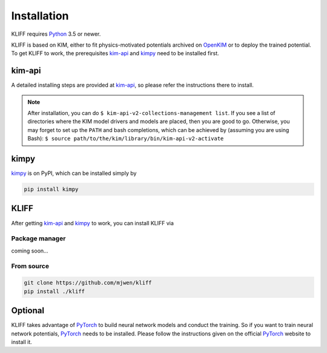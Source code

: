 .. _installation:

============
Installation
============


KLIFF requires Python_ 3.5 or newer.


KLIFF is based on KIM, either to fit physics-motivated potentials archived
on OpenKIM_ or to deploy the trained potential. To get KLIFF to work, the
prerequisites kim-api_ and kimpy_ need to be installed first.


kim-api
=======
A detailed installing steps are provided at kim-api_, so please refer the
instructions there to install.

.. note::
    After installation, you can do
    ``$ kim-api-v2-collections-management list``.
    If you see a list of directories where the KIM model drivers and models are
    placed, then you are good to go.
    Otherwise, you may forget to set up the ``PATH`` and bash completions, which
    can be achieved by (assuming you are using Bash):
    ``$ source path/to/the/kim/library/bin/kim-api-v2-activate``


kimpy
=====
kimpy_ is on PyPI, which can be installed simply by

.. code-block:: bash

    pip install kimpy


KLIFF
=====

After getting kim-api_ and kimpy_ to work, you can install KLIFF via

Package manager
---------------
coming soon...

From source
-----------
.. code-block:: bash

    git clone https://github.com/mjwen/kliff
    pip install ./kliff



Optional
========

KLIFF takes advantage of PyTorch_ to build neural network models and conduct the
training. So if you want to train neural network potentials, PyTorch_ needs to be
installed. Please follow the instructions given on the official PyTorch_ website to
install it.


.. _Python: http://www.python.org
.. _PyTorch: https://pytorch.org
.. _OpenKIM: https://openkim.org
.. _kim-api: https://openkim.org/kim-api
.. _kimpy: https://github.com/mjwen/kimpy
